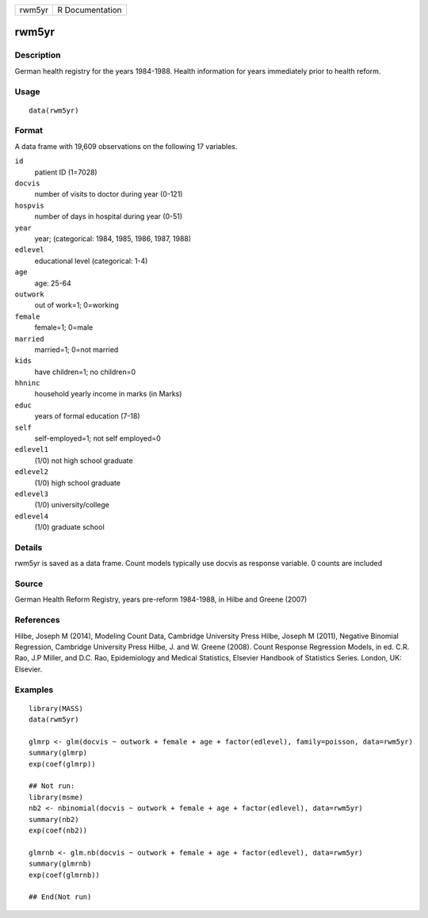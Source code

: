 +--------+-----------------+
| rwm5yr | R Documentation |
+--------+-----------------+

rwm5yr
------

Description
~~~~~~~~~~~

German health registry for the years 1984-1988. Health information for
years immediately prior to health reform.

Usage
~~~~~

::

    data(rwm5yr)

Format
~~~~~~

A data frame with 19,609 observations on the following 17 variables.

``id``
    patient ID (1=7028)

``docvis``
    number of visits to doctor during year (0-121)

``hospvis``
    number of days in hospital during year (0-51)

``year``
    year; (categorical: 1984, 1985, 1986, 1987, 1988)

``edlevel``
    educational level (categorical: 1-4)

``age``
    age: 25-64

``outwork``
    out of work=1; 0=working

``female``
    female=1; 0=male

``married``
    married=1; 0=not married

``kids``
    have children=1; no children=0

``hhninc``
    household yearly income in marks (in Marks)

``educ``
    years of formal education (7-18)

``self``
    self-employed=1; not self employed=0

``edlevel1``
    (1/0) not high school graduate

``edlevel2``
    (1/0) high school graduate

``edlevel3``
    (1/0) university/college

``edlevel4``
    (1/0) graduate school

Details
~~~~~~~

rwm5yr is saved as a data frame. Count models typically use docvis as
response variable. 0 counts are included

Source
~~~~~~

German Health Reform Registry, years pre-reform 1984-1988, in Hilbe and
Greene (2007)

References
~~~~~~~~~~

Hilbe, Joseph M (2014), Modeling Count Data, Cambridge University Press
Hilbe, Joseph M (2011), Negative Binomial Regression, Cambridge
University Press Hilbe, J. and W. Greene (2008). Count Response
Regression Models, in ed. C.R. Rao, J.P Miller, and D.C. Rao,
Epidemiology and Medical Statistics, Elsevier Handbook of Statistics
Series. London, UK: Elsevier.

Examples
~~~~~~~~

::

    library(MASS)
    data(rwm5yr)

    glmrp <- glm(docvis ~ outwork + female + age + factor(edlevel), family=poisson, data=rwm5yr)
    summary(glmrp)
    exp(coef(glmrp))

    ## Not run: 
    library(msme)
    nb2 <- nbinomial(docvis ~ outwork + female + age + factor(edlevel), data=rwm5yr)
    summary(nb2)
    exp(coef(nb2)) 

    glmrnb <- glm.nb(docvis ~ outwork + female + age + factor(edlevel), data=rwm5yr)
    summary(glmrnb)
    exp(coef(glmrnb))

    ## End(Not run)

